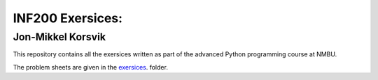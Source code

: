 INF200 Exersices:
=================

Jon-Mikkel Korsvik
-------------------

This repository contains all the exersices written as part of the
advanced Python programming course at NMBU.

The problem sheets are given in the `exersices
<exersices>`_. folder.
